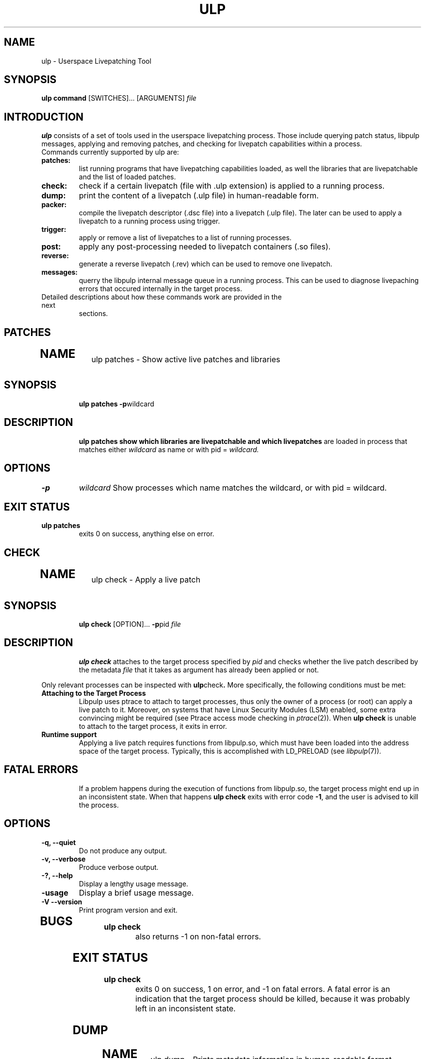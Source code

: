 .\" libpulp - User-space Livepatching Library
.\"
.\" Copyright (C) 2021 SUSE Software Solutions GmbH
.\"
.\" This file is part of libpulp.
.\"
.\" libpulp is free software; you can redistribute it and/or
.\" modify it under the terms of the GNU Lesser General Public
.\" License as published by the Free Software Foundation; either
.\" version 2.1 of the License, or (at your option) any later version.
.\"
.\" libpulp is distributed in the hope that it will be useful,
.\" but WITHOUT ANY WARRANTY; without even the implied warranty of
.\" MERCHANTABILITY or FITNESS FOR A PARTICULAR PURPOSE.  See the GNU
.\" Lesser General Public License for more details.
.\"
.\" You should have received a copy of the GNU General Public License
.\" along with libpulp.  If not, see <http://www.gnu.org/licenses/>.

.TH ULP 1 "" "" "Libpulp Tools"
.SH NAME
ulp \- Userspace Livepatching Tool
.SH SYNOPSIS
.B ulp command
[SWITCHES]...
[ARGUMENTS]
.I file
.SH INTRODUCTION
.B ulp
consists of a set of tools used in the userspace livepatching process. Those
include querying patch status, libpulp messages, applying and removing patches,
and checking for livepatch capabilities within a process.
.TP
Commands currently supported by ulp are:
.TP
.B patches:
list running programs that have livepatching capabilities loaded, as well the
libraries that are livepatchable and the list of loaded patches.
.TP
.B check:
check if a certain livepatch (file with .ulp extension) is applied to
a running process.
.TP
.B dump:
print the content of a livepatch (.ulp file) in human-readable form.
.TP
.B packer:
compile the livepatch descriptor (.dsc file) into a livepatch
(.ulp file). The later can be used to apply a livepatch to a running process
using trigger.
.TP
.B trigger:
apply or remove a list of livepatches to a list of running processes.
.TP
.B post:
apply any post-processing needed to livepatch containers (.so files).
.TP
.B reverse:
generate a reverse livepatch (.rev) which can be used to remove one livepatch.
.TP
.B messages:
querry the libpulp internal message queue in a running process. This can be
used to diagnose livepaching errors that occured internally in the target
process.
.TP
.TP
Detailed descriptions about how these commands work are provided in the next
sections.

.\"-------------------------------------------

.SH PATCHES

.TP
.SH NAME
ulp patches \- Show active live patches and libraries
.TP
.SH SYNOPSIS
.B ulp patches
.BR -p wildcard
.TP
.SH DESCRIPTION
.B ulp patches show which libraries are livepatchable and which livepatches
are loaded in process that matches either
.I wildcard
as name or with pid =
.I wildcard.
.TP
.SH OPTIONS
.TP
.B -p
.I wildcard
Show processes which name matches the wildcard, or with pid = wildcard.
.TP
.SH EXIT STATUS
.TP
.B ulp patches
exits 0 on success, anything else on error.

.\"-------------------------------------------

.SH CHECK

.TP
.SH NAME
ulp check \- Apply a live patch
.TP
.SH SYNOPSIS
.B ulp check
[OPTION]...
.BR -p pid
.I file
.TP
.SH DESCRIPTION
.B ulp check
attaches to the target process specified by
.I pid
and checks whether the live patch described by the metadata
.I file
that it takes as argument has already been applied or not.
.PP
Only relevant processes can be inspected with
.BR ulp check .
More specifically, the following conditions must be met:
.TP
.B Attaching to the Target Process
Libpulp uses ptrace to attach to target processes, thus only the owner of a
process (or root) can apply a live patch to it. Moreover, on systems that have
Linux Security Modules (LSM) enabled, some extra convincing might be required
(see Ptrace access mode checking in
.IR ptrace (2)).
When
.B ulp check
is unable to attach to the target process, it exits in error.
.TP
.B Runtime support
Applying a live patch requires functions from libpulp.so, which must have been
loaded into the address space of the target process. Typically, this is
accomplished with LD_PRELOAD (see
.IR libpulp (7)).
.TP
.SH FATAL ERRORS
If a problem happens during the execution of functions from libpulp.so, the
target process might end up in an inconsistent state. When that happens
.B ulp check
exits with error code
.BR -1 ,
and the user is advised to kill the process.
.TP
.SH OPTIONS
.TP
.B -q, --quiet
Do not produce any output.
.TP
.B -v, --verbose
Produce verbose output.
.TP
.B -?, --help
Display a lengthy usage message.
.TP
.B -usage
Display a brief usage message.
.TP
.B -V --version
Print program version and exit.
.TP
.SH BUGS
.TP
.B ulp check
also returns -1 on non-fatal errors.
.TP
.SH EXIT STATUS
.TP
.B ulp check
.\" XXX: ulp_check curretly returns -1 on non-fatal errors.
exits 0 on success, 1 on error, and -1 on fatal errors. A fatal error is an
indication that the target process should be killed, because it was probably
left in an inconsistent state.

.\"-------------------------------------------

.SH DUMP
.TP
.SH NAME
ulp dump \- Prints metadata information in human-readable format
.TP
.SH SYNOPSIS
.TP
.B ulp dump
.I file
.TP
.SH DESCRIPTION
.TP
.B ulp dump
parses the metadata
.I file
that it takes as argument, which is in binary format, then prints its content
to the standard output in human-readable format.
.PP
.TP
.SH EXIT STATUS
.TP
.B ulp dump
exits 0 on success and 1 on error.

.\"-------------------------------------------

.SH PACKER
.TP
.SH NAME
ulp packer \- Create live patch metadata
.TP
.SH SYNOPSIS
.B ulp packer
[OPTION]...
.I file_wildcard
.TP
.SH DESCRIPTION
.B ulp packer
creates a live patch metadata file based on the live patch description
.I file
that it takes as argument.
After parsing the description file,
.B ulp packer
validates that the target library and live patch objects referred to exist,
then produces the metadata file required by live patching tools, such as
.BR ulp
.BR trigger (1)
and
.BR ulp
.BR check (1).
.PP
The syntax of the description file is described in
.IR libpulp (7).
.PP
By default, the output is written to stdout, but it can be optionally
redirected to a specified file. See OPTIONS below.
.TP
.SH OPTIONS
.TP
.B -o, --output=FILENAME
Instead of printing the results to the standard output, write them to FILENAME.
.TP
.B -p, --process=WILDCARD
Patch any process which name matches the WILDCARD. A single PID is also
supported by passing WILDCARD=PID of the target process.

.B -l, --livepatch=FILENAME
Instead of getting the path to the live patch object from the description file,
use FILENAME.
.TP
.B -t, --target=FILENAME
Instead of getting the path to the target library from the description file,
use FILENAME.
.TP
.B -q, --quiet
Do not produce any output.
.TP
.B -v, --verbose
Produce verbose output.
.TP
.B -?, --help
Display a lengthy usage message.
.TP
.B -usage
Display a brief usage message.
.TP
.B -V --version
Print program version and exit.
.TP
.SH EXIT STATUS
.B ulp packer
exits 0 on success and 1 on error.

.\"-------------------------------------------

.SH TRIGGER
.TP
.SH NAME
ulp trigger \- Apply a live patch
.TP
.SH SYNOPSIS
.B ulp trigger
[OPTION]...
.BR -p
.I process_wildcard
.I file_wildcard
.TP
.SH DESCRIPTION
.B ulp trigger
attaches to the target process specified by a set of process in
.I process_wildcard
or a single process with pid equals to
.I process_wildcard
and applies a set of livepatches described by the metadata
.I file_wildcard
that it takes as argument.
After parsing the metadata file, several checks are performed to verify that
the target process can receive the specified live patch:
.TP
.B Target Library
A live patch replaces functions belonging to a shared library, thus,
.B ulp trigger
searches the memory space of the target process for its presence. When the
library is not present,
.B ulp trigger
exits in error.
.TP
.B Replacement functions
The metadata file contains a list of replacement functions, which must be
present in the live patch object (DSO). If all functions are present, the live
patching operation can proceed, otherwise
.B ulp trigger
exits in error.
.TP
.B Attaching to the Target Process
Libpulp uses ptrace to attach to target processes, thus only the owner of a
process (or root) can apply a live patch to it. Moreover, on systems that have
Linux Security Modules (LSM) enabled, some extra convincing might be required
(see Ptrace access mode checking in
.IR ptrace (2)).
When
.B ulp trigger
is unable to attach to the target process, it exits in error.
.TP
.B Runtime support
Applying a live patch requires functions from libpulp.so, which must have been
loaded into the address space of the target process. Typically, this is
accomplished with LD_PRELOAD (see
.IR libpulp (7)).
.TP
.B Forward progress
After attaching to the target process with ptrace, Libpulp calls functions from
libpulp.so. The execution of these functions happens from the context of a
signal handler, thus
.I AS-Unsafe
functions are not allowed (see
.IR attributes (7)).
However, Libpulp requires the use of
.IR malloc (3),
.IR dlopen (3)
and
.IR dlsym (3),
which are all
.IR AS-Unsafe .
In order to avoid deadlocks, libpulp.so checks that these functions are not in
execution anywhere in the target process, before starting the live patching
operation.
.TP
.SH FATAL ERRORS
If a problem happens after Libpulp started replacing functions from the target
process, the process might end up in an inconsistent state. When that happens
.B ulp trigger
exits with error code
.BR -1 ,
and the user is advised to kill the process.
.TP
.SH OPTIONS
.TP
.B -r, --retries=N
To guarantee
.BR "Forward Progress" ,
Libpulp first checks whether trying to apply a live patch would cause a
deadlock in the target process, or if it would be safe to do so. By default,
.B ulp trigger
performs this check a single time and exits in error if the check fails.
However, the state of the relevant locks usually changes very quickly, thus,
there is a high chance that trying again after a brief moment would allow the
live patching operation to succeed without risk of deadlock. This option tells
.B ulp trigger
to try again
.I N
times.
.TP
.B -c, --check-stack
Before applying the live patch to the target process, unwind the stacks of all
threads and make sure that none of them have library calls in execution. If any
thread is within the target library,
.B ulp trigger
aborts the live patching operation; on the other hand, if no threads are within
the target library, the live patch can be applied with additional consistency
guarantees.
.TP
.B -q, --quiet
Do not produce any output.
.TP
.B -v, --verbose
Produce verbose output.
.TP
.B -?, --help
Display a lengthy usage message.
.TP
.B -usage
Display a brief usage message.
.TP
.B -V --version
Print program version and exit.
.TP
.SH EXIT STATUS
.B ulp trigger
exits 0 on success, 1 on error, and -1 on fatal errors. A fatal error is an
indication that the target process should be killed, because it was probably
left in an inconsistent state.

.\"-------------------------------------------

.SH POST
.TP
.SH NAME
ulp post \- Post-process live patchable libraries
.TP
.SH SYNOPSIS
.B ulp post
.I file
.TP
.SH DESCRIPTION
.B ulp post
opens the library
.I file
passed as argument and replaces one-byte nops with multi-byte nop instructions
at patchable function entries (see
.IR gcc (1)).
.TP
.SH EXIT STATUS
.B ulp post
exits 0 on success, and 1 on error.

.\"-------------------------------------------

.SH REVERSE
.TP
.SH NAME
ulp reverse \- Create live patch metadata
.TP
.SH SYNOPSIS
.TP
.B ulp reverse
.I file
.TP
.SH DESCRIPTION
.TP
.B ulp reverse
creates a live patch metadata used to revert the effects of the metadata
.I file
that it takes as argument.
Live patch reversal does not require a live patch object file, because it does
not add new replacement functions; rather, it causes the reverse-patched
process to fallback to the functions that had been previously replaced. These
functions are already present in the memory space of the target process.
.PP
.TP
.SH EXIT STATUS
.TP
.B ulp reverse
exits 0 on success and a positive integer on error.

.\"-------------------------------------------

.SH MESSAGES
.TP
.SH NAME
ulp messages \- Querry internal messages from libpulp
.TP
.SH SYNOPSIS
.TP
.B ulp messages
-p
.I pid
.TP
.SH DESCRIPTION
.TP
.B ulp messages
print all internal messages from libpulp message queue in process running
with pid =
.I pid
Those messages are useful to debug any problem that may happens when a livepatch
is applied.
.TP
Messages are output to stdout.
.PP
.TP
.SH EXIT STATUS
.TP
.B ulp messages
exits 0 on success, anything else on error.
